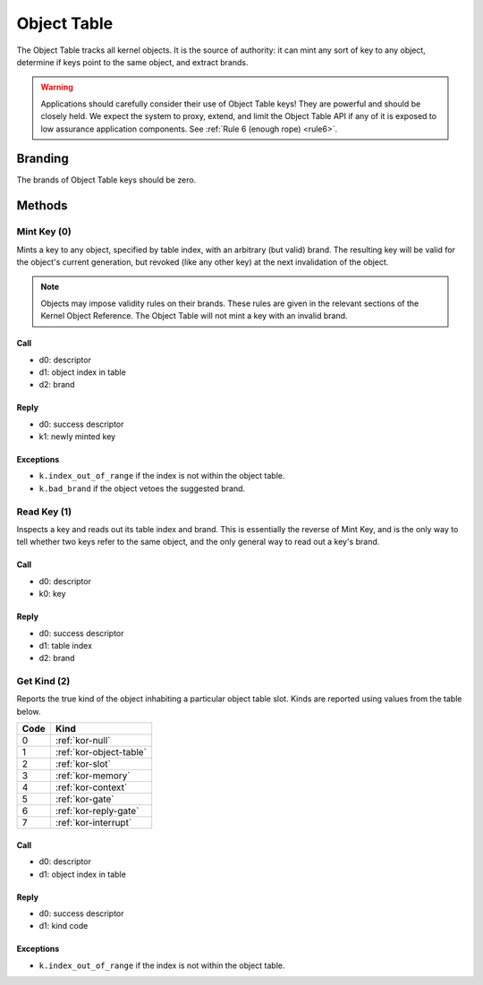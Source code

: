 .. _kor-object-table:

Object Table
============

The Object Table tracks all kernel objects.  It is the source of authority: it
can mint any sort of key to any object, determine if keys point to the same
object, and extract brands.

.. warning::

  Applications should carefully consider their use of Object Table keys!  They
  are powerful and should be closely held.  We expect the system to proxy,
  extend, and limit the Object Table API if any of it is exposed to low
  assurance application components.  See :ref:`Rule 6 (enough rope) <rule6>`.

Branding
--------

The brands of Object Table keys should be zero.


Methods
-------

Mint Key (0)
~~~~~~~~~~~~

Mints a key to any object, specified by table index, with an arbitrary (but
valid) brand.  The resulting key will be valid for the object's current
generation, but revoked (like any other key) at the next invalidation of the
object.

.. note::

  Objects may impose validity rules on their brands.  These rules are given in
  the relevant sections of the Kernel Object Reference.  The Object Table will
  not mint a key with an invalid brand.

Call
####

- d0: descriptor
- d1: object index in table
- d2: brand

Reply
#####

- d0: success descriptor
- k1: newly minted key

Exceptions
##########

- ``k.index_out_of_range`` if the index is not within the object table.
- ``k.bad_brand`` if the object vetoes the suggested brand.


Read Key (1)
~~~~~~~~~~~~

Inspects a key and reads out its table index and brand.  This is essentially
the reverse of Mint Key, and is the only way to tell whether two keys refer to
the same object, and the only general way to read out a key's brand.

Call
####

- d0: descriptor
- k0: key

Reply
#####

- d0: success descriptor
- d1: table index
- d2: brand


Get Kind (2)
~~~~~~~~~~~~

Reports the true kind of the object inhabiting a particular object table slot.
Kinds are reported using values from the table below.

==== =========================
Code Kind
==== =========================
0    :ref:`kor-null`
1    :ref:`kor-object-table`
2    :ref:`kor-slot`
3    :ref:`kor-memory`
4    :ref:`kor-context`
5    :ref:`kor-gate`
6    :ref:`kor-reply-gate`
7    :ref:`kor-interrupt`
==== =========================


Call
####

- d0: descriptor
- d1: object index in table

Reply
#####

- d0: success descriptor
- d1: kind code

Exceptions
##########

- ``k.index_out_of_range`` if the index is not within the object table.
